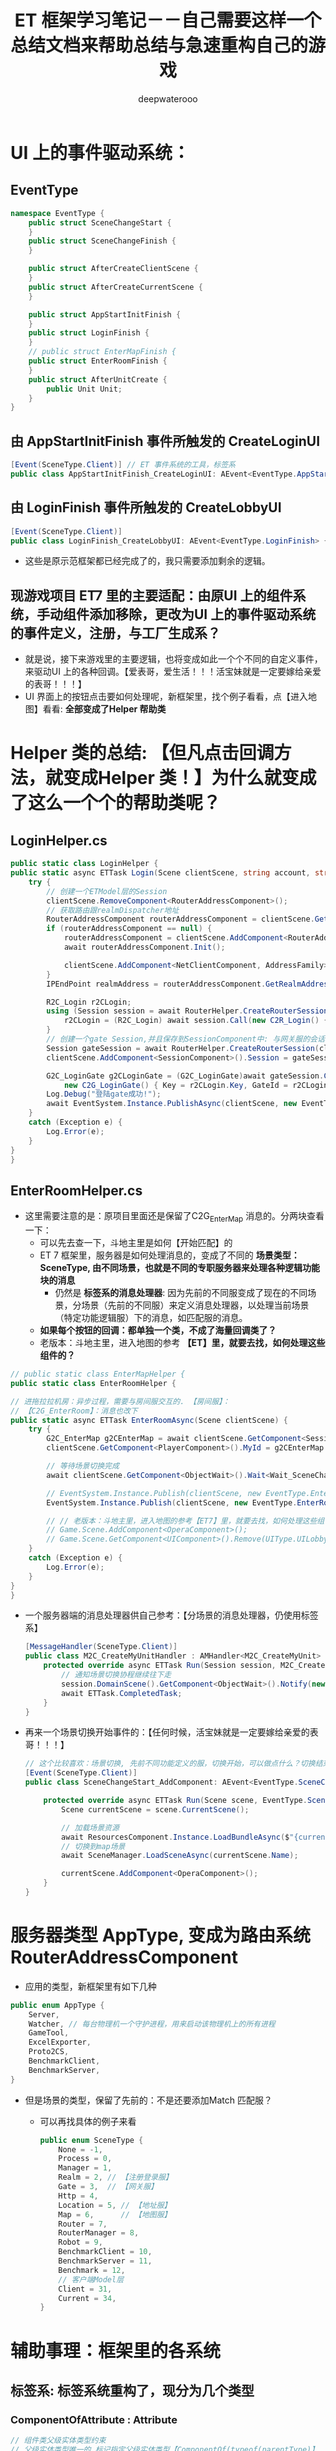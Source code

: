 #+latex_class: cn-article
#+title: ET 框架学习笔记－－自己需要这样一个总结文档来帮助总结与急速重构自己的游戏 
#+author: deepwaterooo 

* UI 上的事件驱动系统：
** EventType
#+BEGIN_SRC csharp
namespace EventType {
    public struct SceneChangeStart {
    }
    public struct SceneChangeFinish {
    }

    public struct AfterCreateClientScene {
    }
    public struct AfterCreateCurrentScene {
    }

    public struct AppStartInitFinish {
    }
    public struct LoginFinish {
    }
    // public struct EnterMapFinish {
    public struct EnterRoomFinish {
    }
    public struct AfterUnitCreate {
        public Unit Unit;
    }
}
#+END_SRC
** 由 AppStartInitFinish 事件所触发的 CreateLoginUI
#+BEGIN_SRC csharp
[Event(SceneType.Client)] // ET 事件系统的工具，标签系
public class AppStartInitFinish_CreateLoginUI: AEvent<EventType.AppStartInitFinish> {
#+END_SRC
** 由 LoginFinish 事件所触发的 CreateLobbyUI
#+BEGIN_SRC csharp
[Event(SceneType.Client)]
public class LoginFinish_CreateLobbyUI: AEvent<EventType.LoginFinish> {
#+END_SRC
- 这些是原示范框架都已经完成了的，我只需要添加剩余的逻辑。
** 现游戏项目 ET7 里的主要适配：由原UI 上的组件系统，手动组件添加移除，更改为UI 上的事件驱动系统的事件定义，注册，与工厂生成系？
- 就是说，接下来游戏里的主要逻辑，也将变成如此一个个不同的自定义事件，来驱动UI 上的各种回调。【爱表哥，爱生活！！！活宝妹就是一定要嫁给亲爱的表哥！！！】
- UI 界面上的按钮点击要如何处理呢，新框架里，找个例子看看，点【进入地图】看看: *全部变成了Helper 帮助类*

* Helper 类的总结: 【但凡点击回调方法，就变成Helper 类！】为什么就变成了这么一个个的帮助类呢？
** LoginHelper.cs
#+BEGIN_SRC csharp
public static class LoginHelper {
public static async ETTask Login(Scene clientScene, string account, string password) {
    try {
        // 创建一个ETModel层的Session
        clientScene.RemoveComponent<RouterAddressComponent>();
        // 获取路由跟realmDispatcher地址
        RouterAddressComponent routerAddressComponent = clientScene.GetComponent<RouterAddressComponent>();
        if (routerAddressComponent == null) {
            routerAddressComponent = clientScene.AddComponent<RouterAddressComponent, string, int>(ConstValue.RouterHttpHost, ConstValue.RouterHttpPort);
            await routerAddressComponent.Init();

            clientScene.AddComponent<NetClientComponent, AddressFamily>(routerAddressComponent.RouterManagerIPAddress.AddressFamily);
        }
        IPEndPoint realmAddress = routerAddressComponent.GetRealmAddress(account);

        R2C_Login r2CLogin;
        using (Session session = await RouterHelper.CreateRouterSession(clientScene, realmAddress)) {
            r2CLogin = (R2C_Login) await session.Call(new C2R_Login() { Account = account, Password = password });
        }
        // 创建一个gate Session,并且保存到SessionComponent中: 与网关服的会话框。主要负责用户下线后会话框的自动移除销毁
        Session gateSession = await RouterHelper.CreateRouterSession(clientScene, NetworkHelper.ToIPEndPoint(r2CLogin.Address));
        clientScene.AddComponent<SessionComponent>().Session = gateSession;

        G2C_LoginGate g2CLoginGate = (G2C_LoginGate)await gateSession.Call(
            new C2G_LoginGate() { Key = r2CLogin.Key, GateId = r2CLogin.GateId});
        Log.Debug("登陆gate成功!");
        await EventSystem.Instance.PublishAsync(clientScene, new EventType.LoginFinish());
    }
    catch (Exception e) {
        Log.Error(e);
    }
} 
}
#+END_SRC
** EnterRoomHelper.cs
- 这里需要注意的是：原项目里面还是保留了C2G_EnterMap 消息的。分两块查看一下：
  - 可以先去查一下，斗地主里是如何【开始匹配】的
  - ET 7 框架里，服务器是如何处理消息的，变成了不同的 *场景类型：SceneType, 由不同场景，也就是不同的专职服务器来处理各种逻辑功能块的消息*
    - 仍然是 *标签系的消息处理器*: 因为先前的不同服变成了现在的不同场景，分场景（先前的不同服）来定义消息处理器，以处理当前场景（特定功能逻辑服）下的消息，如匹配服的消息。
  - *如果每个按钮的回调：都单独一个类，不成了海量回调类了？*
  - 老版本：斗地主里，进入地图的参考 *【ET】里，就要去找，如何处理这些组件的？*
#+BEGIN_SRC csharp
// public static class EnterMapHelper {
public static class EnterRoomHelper {

// 进拖拉拉机房：异步过程，需要与房间服交互的. 【房间服】：
// 【C2G_EnterRoom】：消息也改下
public static async ETTask EnterRoomAsync(Scene clientScene) {
    try {
        G2C_EnterMap g2CEnterMap = await clientScene.GetComponent<SessionComponent>().Session.Call(new C2G_EnterMap()) as G2C_EnterMap;
        clientScene.GetComponent<PlayerComponent>().MyId = g2CEnterMap.MyId;

        // 等待场景切换完成
        await clientScene.GetComponent<ObjectWait>().Wait<Wait_SceneChangeFinish>();

        // EventSystem.Instance.Publish(clientScene, new EventType.EnterMapFinish());
        EventSystem.Instance.Publish(clientScene, new EventType.EnterRoomFinish()); // 这个，再去找下，谁在订阅这个事件，如何带动游戏开启的状态？

        // // 老版本：斗地主里，进入地图的参考【ET7】里，就要去找，如何处理这些组件的？
        // Game.Scene.AddComponent<OperaComponent>();
        // Game.Scene.GetComponent<UIComponent>().Remove(UIType.UILobby);
    }
    catch (Exception e) {
        Log.Error(e);
    }    
}
}
#+END_SRC
- 一个服务器端的消息处理器供自己参考：【分场景的消息处理器，仍使用标签系】
  #+BEGIN_SRC csharp
[MessageHandler(SceneType.Client)]
public class M2C_CreateMyUnitHandler : AMHandler<M2C_CreateMyUnit> {
    protected override async ETTask Run(Session session, M2C_CreateMyUnit message) {
        // 通知场景切换协程继续往下走
        session.DomainScene().GetComponent<ObjectWait>().Notify(new Wait_CreateMyUnit() {Message = message});
        await ETTask.CompletedTask;
    }
}
  #+END_SRC
- 再来一个场景切换开始事件的：【任何时候，活宝妹就是一定要嫁给亲爱的表哥！！！】
  #+BEGIN_SRC csharp
// 这个比较喜欢：场景切换, 先前不同功能定义的服，切换开始，可以做点什么？切换结束，可以做点什么？全成事件触发机制。
[Event(SceneType.Client)]
public class SceneChangeStart_AddComponent: AEvent<EventType.SceneChangeStart> {

    protected override async ETTask Run(Scene scene, EventType.SceneChangeStart args) {
        Scene currentScene = scene.CurrentScene();
            
        // 加载场景资源
        await ResourcesComponent.Instance.LoadBundleAsync($"{currentScene.Name}.unity3d");
        // 切换到map场景
        await SceneManager.LoadSceneAsync(currentScene.Name);
            
        currentScene.AddComponent<OperaComponent>();
    }
}
  #+END_SRC

* 服务器类型 AppType, 变成为路由系统 RouterAddressComponent
- 应用的类型，新框架里有如下几种
#+BEGIN_SRC csharp
public enum AppType {
    Server,
    Watcher, // 每台物理机一个守护进程，用来启动该物理机上的所有进程
    GameTool,
    ExcelExporter,
    Proto2CS,
    BenchmarkClient,
    BenchmarkServer,
}
#+END_SRC
- 但是场景的类型，保留了先前的：不是还要添加Match 匹配服？
  - 可以再找具体的例子来看
  #+BEGIN_SRC csharp
public enum SceneType {
    None = -1,
    Process = 0,
    Manager = 1,
    Realm = 2, // 【注册登录服】
    Gate = 3,  // 【网关服】
    Http = 4,
    Location = 5, // 【地址服】
    Map = 6,      // 【地图服】
    Router = 7,
    RouterManager = 8,
    Robot = 9,
    BenchmarkClient = 10,
    BenchmarkServer = 11,
    Benchmark = 12,
    // 客户端Model层
    Client = 31,
    Current = 34,
}
#+END_SRC
* 辅助事理：框架里的各系统
** 标签系: 标签系统重构了，现分为几个类型
*** ComponentOfAttribute : Attribute
#+BEGIN_SRC csharp
// 组件类父级实体类型约束
// 父级实体类型唯一的 标记指定父级实体类型【ComponentOf(typeof(parentType)】
// 不唯一则标记【ComponentOf]
[AttributeUsage(AttributeTargets.Class)]
public class ComponentOfAttribute : Attribute {
    public Type Type;
    public ComponentOfAttribute(Type type = null) {
        this.Type = type;
    }
}
#+END_SRC
*** ComponentView: MonoBehaviour 
    #+BEGIN_SRC csharp
public class ComponentView: MonoBehaviour {
    public Entity Component {
        get;
        set;
    }
}
    #+END_SRC
***
#+BEGIN_SRC csharp
#+END_SRC

* 整个框架： ET 7.2 ＋ YooAssets ＋ luban ＋ FairGUI
- 整个框架的场景节点如下
      
[[./pic/ET_20230512_143227.png]]

* 写在最后：反而是自己每天查看一再更新的
- 因为感觉还是不曾系统性地读ET7 的源码，或者说有效阅读，因为没有带着实际问题的看源码，感觉都不叫看读源码呀。这里会记自己的感觉需要赶快查看的地方。
- 【ET 框架的整体架构】：感觉把握不够。常常命名空间分不清。要把这个大的框架，比较高层面的架构再好好看下
- 然后就是对自顶向下的不同层级场景，所需要的主要的不同组件，分不清，仍需要再熟悉一下源码
- 错太多，其它难点儿的还不熟悉源码，就把所有的【Proto 消息】先生成出来，能去掉一半错误。今天晚上至少可以把这个全部解决掉
  - 【问题】：某些消息，还分不清是内网还是外网消息，暂时先放一下，到时再改
  - 【问题】：上次那个ET-EUI 框架的时候，曾经出现过 opcode 不对应，也就是说，我现在生成的进程间消息，有可能还是会存在服务器码与客户端码不对应，这个完备的框架，这次应该不至于吧？
- 改 compile-error 时，不知道为佳么，感觉 mac 下的VSC 比 windows 好用，用那个先改下
  
* 现在的修改内容，记忆
- UILobbyComponent 里三个按钮的回调：这里面还有好几个错误。把这个弄完了，出错在更晚的地方的话，这个界面就可以加载完整了。。
#+BEGIN_SRC csharp
// 获取玩家数据: 按说应该是注册登录服的逻辑，或者是数据库服存放着用户信息，都是通过Gate中转
        long userId = ClientComponent.Instance.LocalPlayer.UserID; // 【ClientComponent】：组件被重构掉了，去找相应的替换
        C2G_GetUserInfo_Req c2G_GetUserInfo_Req = new C2G_GetUserInfo_Req() { UserID = userId }; // 去从网关服拿玩家信息
        G2C_GetUserInfo_Ack g2C_GetUserInfo_Ack = await SessionComponent.Instance.Session.Call(c2G_GetUserInfo_Req) as G2C_GetUserInfo_Ack;
        // 显示用户信息
        rc.Get<GameObject>("NickName").GetComponent<Text>().text = g2C_GetUserInfo_Ack.NickName;
        rc.Get<GameObject>("Money").GetComponent<Text>().text = g2C_GetUserInfo_Ack.Money.ToString();                
    }
}
// 【回调：】自定义三个按钮的回调。这些个过程流程，就主要参考，同框架的斗地主游戏
public static async ETTask matchRoom(this UILobbyComponent self) { // 通过网关服中转，请求匹配服为给匹配一个房间四人桌
    try {
        // 发送开始匹配消息
        C2G_StartMatch_Req c2G_StartMatch_Req = new C2G_StartMatch_Req();
        G2C_StartMatch_Ack g2C_StartMatch_Ack = await SessionComponent.Instance.Session.Call(c2G_StartMatch_Req) as G2C_StartMatch_Ack; // 这里去看下服务器的处理逻辑
        // // 暫时跳过这步
        // if (g2C_StartMatch_Ack.Error == ErrorCode.ERR_UserMoneyLessError) {
        //     Log.Error("余额不足"); // 就是说，当且仅当余额不足的时候才会出这个错误？
        //     return;
        // }
        // 匹配成功了：UI 界面切换，切换到房间界面【UI 事件系统】：这里不再是手动添加与移除，去发布事件
        UI room = Game.Scene.GetComponent<UIComponent>().Create(UIType.LandlordsRoom); // 装载新的UI视图
        Game.Scene.GetComponent<UIComponent>().Remove(UIType.LandlordsLobby);          // 卸载旧的UI视图
        // 将房间设为匹配状态
        room.GetComponent<LandlordsRoomComponent>().Matching = true;
    }
    catch (Exception e) {
        Log.Error(e.ToStr());
    }
}
// 接下来，这两个选项，暂时不处理
public static async ETTask enterRoom(this UILobbyComponent self) { // 不知道，这个，与 EnterMap 有没有本质的区别，要检查一下
                            await EnterRoomHelper.EnterRoomAsync(self.ClientScene());
                                            await UIHelper.Remove(self.ClientScene(), UIType.UILobby);
                                            }
                                            public static async ETTask createRoom(this UILobbyComponent self) {

            }
        #+END_SRC
        